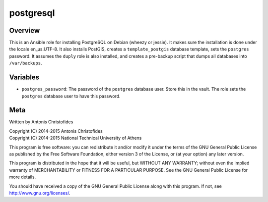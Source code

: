==========
postgresql
==========

Overview
========

This is an Ansible role for installing PostgreSQL on Debian (wheezy or
jessie). It makes sure the installation is done under the locale
en_us.UTF-8. It also installs PostGIS, creates a ``template_postgis``
database template, sets the ``postgres`` password. It assumes the
``duply`` role is also installed, and creates a pre-backup script
that dumps all databases into ``/var/backups``.

Variables
=========

- ``postgres_password``: The password of the ``postgres`` database user.
  Store this in the vault. The role sets the ``postgres`` database user
  to have this password.

Meta
====

Written by Antonis Christofides

| Copyright (C) 2014-2015 Antonis Christofides
| Copyright (C) 2014-2015 National Technical University of Athens

This program is free software: you can redistribute it and/or modify
it under the terms of the GNU General Public License as published by
the Free Software Foundation, either version 3 of the License, or
(at your option) any later version.

This program is distributed in the hope that it will be useful,
but WITHOUT ANY WARRANTY; without even the implied warranty of
MERCHANTABILITY or FITNESS FOR A PARTICULAR PURPOSE.  See the
GNU General Public License for more details.

You should have received a copy of the GNU General Public License
along with this program.  If not, see http://www.gnu.org/licenses/.

